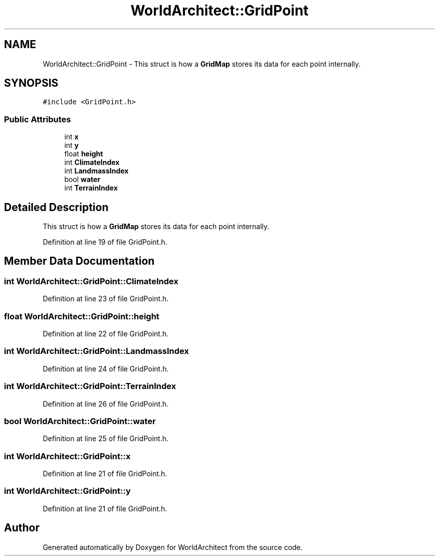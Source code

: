 .TH "WorldArchitect::GridPoint" 3 "Sat Mar 23 2019" "Version 0.0.1" "WorldArchitect" \" -*- nroff -*-
.ad l
.nh
.SH NAME
WorldArchitect::GridPoint \- This struct is how a \fBGridMap\fP stores its data for each point internally\&.  

.SH SYNOPSIS
.br
.PP
.PP
\fC#include <GridPoint\&.h>\fP
.SS "Public Attributes"

.in +1c
.ti -1c
.RI "int \fBx\fP"
.br
.ti -1c
.RI "int \fBy\fP"
.br
.ti -1c
.RI "float \fBheight\fP"
.br
.ti -1c
.RI "int \fBClimateIndex\fP"
.br
.ti -1c
.RI "int \fBLandmassIndex\fP"
.br
.ti -1c
.RI "bool \fBwater\fP"
.br
.ti -1c
.RI "int \fBTerrainIndex\fP"
.br
.in -1c
.SH "Detailed Description"
.PP 
This struct is how a \fBGridMap\fP stores its data for each point internally\&. 
.PP
Definition at line 19 of file GridPoint\&.h\&.
.SH "Member Data Documentation"
.PP 
.SS "int WorldArchitect::GridPoint::ClimateIndex"

.PP
Definition at line 23 of file GridPoint\&.h\&.
.SS "float WorldArchitect::GridPoint::height"

.PP
Definition at line 22 of file GridPoint\&.h\&.
.SS "int WorldArchitect::GridPoint::LandmassIndex"

.PP
Definition at line 24 of file GridPoint\&.h\&.
.SS "int WorldArchitect::GridPoint::TerrainIndex"

.PP
Definition at line 26 of file GridPoint\&.h\&.
.SS "bool WorldArchitect::GridPoint::water"

.PP
Definition at line 25 of file GridPoint\&.h\&.
.SS "int WorldArchitect::GridPoint::x"

.PP
Definition at line 21 of file GridPoint\&.h\&.
.SS "int WorldArchitect::GridPoint::y"

.PP
Definition at line 21 of file GridPoint\&.h\&.

.SH "Author"
.PP 
Generated automatically by Doxygen for WorldArchitect from the source code\&.
